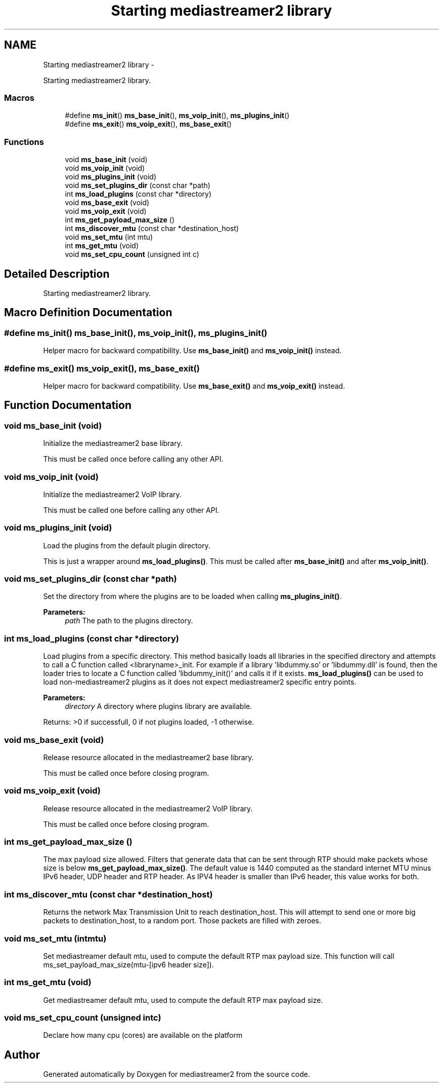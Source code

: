 .TH "Starting mediastreamer2 library" 3 "Tue May 13 2014" "Version 2.10.0" "mediastreamer2" \" -*- nroff -*-
.ad l
.nh
.SH NAME
Starting mediastreamer2 library \- 
.PP
Starting mediastreamer2 library\&.  

.SS "Macros"

.in +1c
.ti -1c
.RI "#define \fBms_init\fP()   \fBms_base_init\fP(), \fBms_voip_init\fP(), \fBms_plugins_init\fP()"
.br
.ti -1c
.RI "#define \fBms_exit\fP()   \fBms_voip_exit\fP(), \fBms_base_exit\fP()"
.br
.in -1c
.SS "Functions"

.in +1c
.ti -1c
.RI "void \fBms_base_init\fP (void)"
.br
.ti -1c
.RI "void \fBms_voip_init\fP (void)"
.br
.ti -1c
.RI "void \fBms_plugins_init\fP (void)"
.br
.ti -1c
.RI "void \fBms_set_plugins_dir\fP (const char *path)"
.br
.ti -1c
.RI "int \fBms_load_plugins\fP (const char *directory)"
.br
.ti -1c
.RI "void \fBms_base_exit\fP (void)"
.br
.ti -1c
.RI "void \fBms_voip_exit\fP (void)"
.br
.ti -1c
.RI "int \fBms_get_payload_max_size\fP ()"
.br
.ti -1c
.RI "int \fBms_discover_mtu\fP (const char *destination_host)"
.br
.ti -1c
.RI "void \fBms_set_mtu\fP (int mtu)"
.br
.ti -1c
.RI "int \fBms_get_mtu\fP (void)"
.br
.ti -1c
.RI "void \fBms_set_cpu_count\fP (unsigned int c)"
.br
.in -1c
.SH "Detailed Description"
.PP 
Starting mediastreamer2 library\&. 


.SH "Macro Definition Documentation"
.PP 
.SS "#define ms_init()   \fBms_base_init\fP(), \fBms_voip_init\fP(), \fBms_plugins_init\fP()"
Helper macro for backward compatibility\&. Use \fBms_base_init()\fP and \fBms_voip_init()\fP instead\&. 
.SS "#define ms_exit()   \fBms_voip_exit\fP(), \fBms_base_exit\fP()"
Helper macro for backward compatibility\&. Use \fBms_base_exit()\fP and \fBms_voip_exit()\fP instead\&. 
.SH "Function Documentation"
.PP 
.SS "void ms_base_init (void)"
Initialize the mediastreamer2 base library\&.
.PP
This must be called once before calling any other API\&. 
.SS "void ms_voip_init (void)"
Initialize the mediastreamer2 VoIP library\&.
.PP
This must be called one before calling any other API\&. 
.SS "void ms_plugins_init (void)"
Load the plugins from the default plugin directory\&.
.PP
This is just a wrapper around \fBms_load_plugins()\fP\&. This must be called after \fBms_base_init()\fP and after \fBms_voip_init()\fP\&. 
.SS "void ms_set_plugins_dir (const char *path)"
Set the directory from where the plugins are to be loaded when calling \fBms_plugins_init()\fP\&. 
.PP
\fBParameters:\fP
.RS 4
\fIpath\fP The path to the plugins directory\&. 
.RE
.PP

.SS "int ms_load_plugins (const char *directory)"
Load plugins from a specific directory\&. This method basically loads all libraries in the specified directory and attempts to call a C function called <libraryname>_init\&. For example if a library 'libdummy\&.so' or 'libdummy\&.dll' is found, then the loader tries to locate a C function called 'libdummy_init()' and calls it if it exists\&. \fBms_load_plugins()\fP can be used to load non-mediastreamer2 plugins as it does not expect mediastreamer2 specific entry points\&.
.PP
\fBParameters:\fP
.RS 4
\fIdirectory\fP A directory where plugins library are available\&.
.RE
.PP
Returns: >0 if successfull, 0 if not plugins loaded, -1 otherwise\&. 
.SS "void ms_base_exit (void)"
Release resource allocated in the mediastreamer2 base library\&.
.PP
This must be called once before closing program\&. 
.SS "void ms_voip_exit (void)"
Release resource allocated in the mediastreamer2 VoIP library\&.
.PP
This must be called once before closing program\&. 
.SS "int ms_get_payload_max_size ()"
The max payload size allowed\&. Filters that generate data that can be sent through RTP should make packets whose size is below \fBms_get_payload_max_size()\fP\&. The default value is 1440 computed as the standard internet MTU minus IPv6 header, UDP header and RTP header\&. As IPV4 header is smaller than IPv6 header, this value works for both\&. 
.SS "int ms_discover_mtu (const char *destination_host)"
Returns the network Max Transmission Unit to reach destination_host\&. This will attempt to send one or more big packets to destination_host, to a random port\&. Those packets are filled with zeroes\&. 
.SS "void ms_set_mtu (intmtu)"
Set mediastreamer default mtu, used to compute the default RTP max payload size\&. This function will call ms_set_payload_max_size(mtu-[ipv6 header size])\&. 
.SS "int ms_get_mtu (void)"
Get mediastreamer default mtu, used to compute the default RTP max payload size\&. 
.SS "void ms_set_cpu_count (unsigned intc)"
Declare how many cpu (cores) are available on the platform 
.SH "Author"
.PP 
Generated automatically by Doxygen for mediastreamer2 from the source code\&.
